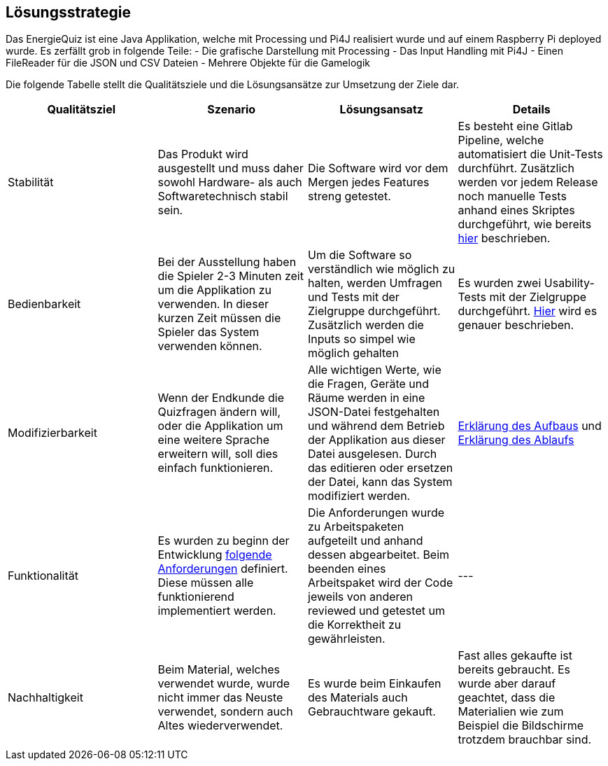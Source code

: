 [[section-solution-strategy]]
== Lösungsstrategie

Das EnergieQuiz ist eine Java Applikation, welche mit Processing und Pi4J realisiert wurde und auf einem Raspberry Pi deployed wurde. Es zerfällt grob in folgende Teile:
 - Die grafische Darstellung mit Processing
 - Das Input Handling mit Pi4J
 - Einen FileReader für die JSON und CSV Dateien
 - Mehrere Objekte für die Gamelogik

Die folgende Tabelle stellt die Qualitätsziele und die Lösungsansätze zur Umsetzung der Ziele dar.

[cols="1,1,1,1" options="header"]
|===
| Qualitätsziel | Szenario | Lösungsansatz | Details
| Stabilität
| Das Produkt wird ausgestellt und muss daher sowohl Hardware- als auch Softwaretechnisch stabil sein.
| Die Software wird vor dem Mergen jedes Features streng getestet.
| Es besteht eine Gitlab Pipeline, welche automatisiert die Unit-Tests durchführt. Zusätzlich werden vor jedem Release noch manuelle Tests anhand eines Skriptes durchgeführt, wie bereits https://github.com/fhnw-sgi-ip12-23vt/IP12-23vt_energy-quiz/blob/main/documentation/software(sad)/src/02_architecture_constraints.adoc#organisatorische-randbedingungen[hier] beschrieben.

| Bedienbarkeit
| Bei der Ausstellung haben die Spieler 2-3 Minuten zeit um die Applikation zu verwenden. In dieser kurzen Zeit müssen die Spieler das System verwenden können.
| Um die Software so verständlich wie möglich zu halten, werden Umfragen und Tests mit der Zielgruppe durchgeführt. Zusätzlich werden die Inputs so simpel wie möglich gehalten
| Es wurden zwei Usability-Tests mit der Zielgruppe durchgeführt. https://github.com/fhnw-sgi-ip12-23vt/IP12-23vt_energy-quiz/blob/main/documentation/software(sad)/confluence-exports/usability-dossier.pdf[Hier] wird es genauer beschrieben.

| Modifizierbarkeit
| Wenn der Endkunde die Quizfragen ändern will, oder die Applikation um eine weitere Sprache erweitern will, soll dies einfach funktionieren.
| Alle wichtigen Werte, wie die Fragen, Geräte und Räume werden in eine JSON-Datei festgehalten und während dem Betrieb der Applikation aus dieser Datei ausgelesen. Durch das editieren oder ersetzen der Datei, kann das System modifiziert werden.
| https://github.com/fhnw-sgi-ip12-23vt/IP12-23vt_energy-quiz/blob/main/documentation/software(sad)/src/05_building_block_view.adoc[Erklärung des Aufbaus] und https://github.com/fhnw-sgi-ip12-23vt/IP12-23vt_energy-quiz/blob/main/documentation/software(sad)/src/06_runtime_view.adoc#auslesen-der-fragen-aus-json[Erklärung des Ablaufs]

| Funktionalität
| Es wurden zu beginn der Entwicklung https://github.com/fhnw-sgi-ip12-23vt/IP12-23vt_energy-quiz/blob/main/documentation/software(sad)/confluence-exports/requirements.pdf[folgende Anforderungen] definiert. Diese müssen alle funktionierend implementiert werden.
| Die Anforderungen wurde zu Arbeitspaketen aufgeteilt und anhand dessen abgearbeitet. Beim beenden eines Arbeitspaket wird der Code jeweils von anderen reviewed und getestet um die Korrektheit zu gewährleisten.
|---

| Nachhaltigkeit
| Beim Material, welches verwendet wurde, wurde nicht immer das Neuste verwendet, sondern auch Altes wiederverwendet.
| Es wurde beim Einkaufen des Materials auch Gebrauchtware gekauft.
| Fast alles gekaufte ist bereits gebraucht. Es wurde aber darauf geachtet, dass die Materialien wie zum Beispiel die Bildschirme trotzdem brauchbar sind.
|===

